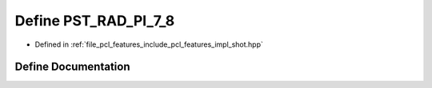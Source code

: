 .. _exhale_define_shot_8hpp_1aa0a8f2924443234c9f515a40375a0351:

Define PST_RAD_PI_7_8
=====================

- Defined in :ref:`file_pcl_features_include_pcl_features_impl_shot.hpp`


Define Documentation
--------------------


.. doxygendefine:: PST_RAD_PI_7_8

